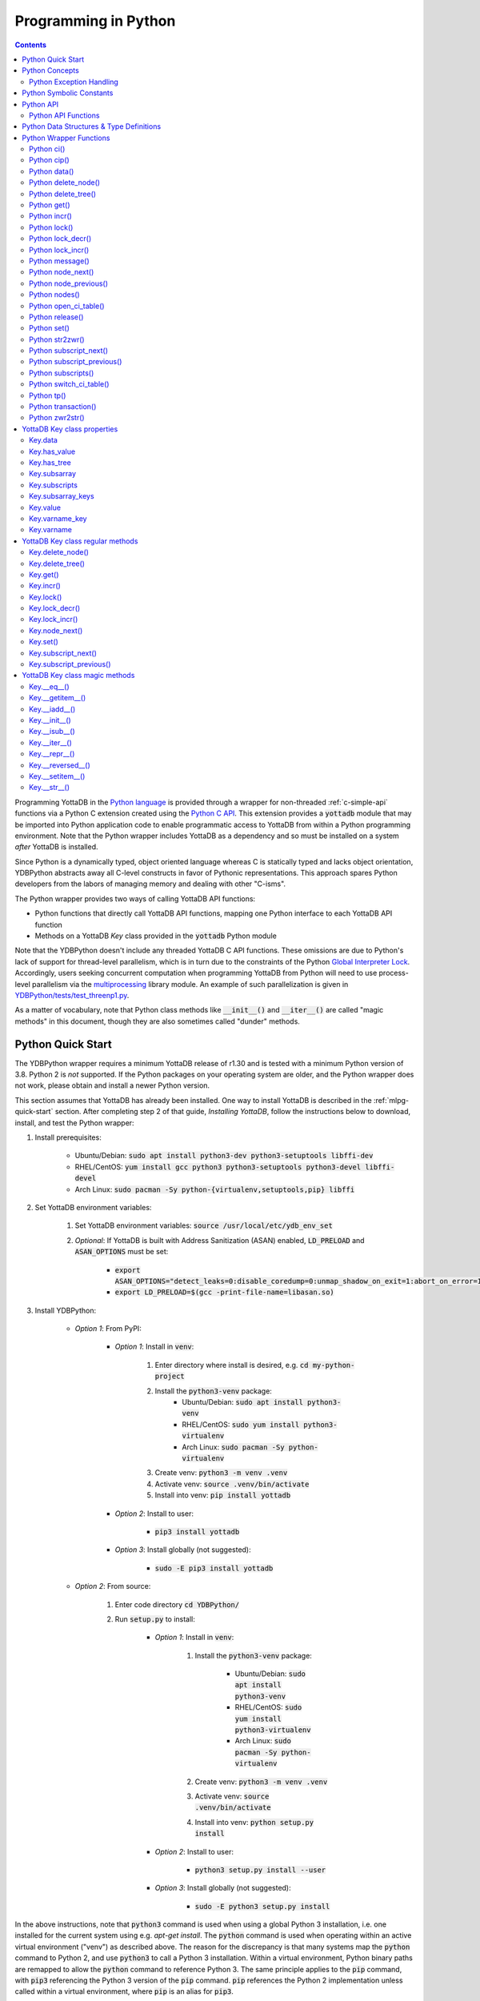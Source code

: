 .. ###############################################################
.. #                                                             #
.. # Copyright (c) 2019-2022 YottaDB LLC and/or its subsidiaries.#
.. # All rights reserved.                                        #
.. #                                                             #
.. #     This document contains the intellectual property        #
.. #     of its copyright holder(s), and is made available       #
.. #     under a license.  If you do not know the terms of       #
.. #     the license, please stop and do not read further.       #
.. #                                                             #
.. ###############################################################

================================
Programming in Python
================================

.. contents::
   :depth: 5

Programming YottaDB in the `Python language <https://www.python.org/>`_ is provided through a wrapper for non-threaded :ref:`c-simple-api` functions via a Python C extension created using the `Python C API <https://docs.python.org/3/c-api/index.html>`_. This extension provides a :code:`yottadb` module that may be imported into Python application code to enable programmatic access to YottaDB from within a Python programming environment. Note that the Python wrapper includes YottaDB as a dependency and so must be installed on a system *after* YottaDB is installed.

Since Python is a dynamically typed, object oriented language whereas C is statically typed and lacks object orientation, YDBPython abstracts away all C-level constructs in favor of Pythonic representations. This approach spares Python developers from the labors of managing memory and dealing with other "C-isms".

The Python wrapper provides two ways of calling YottaDB API functions:

* Python functions that directly call YottaDB API functions, mapping one Python interface to each YottaDB API function
* Methods on a YottaDB `Key` class provided in the :code:`yottadb` Python module

Note that the YDBPython doesn't include any threaded YottaDB C API functions. These omissions are due to Python's lack of support for thread-level parallelism, which is in turn due to the constraints of the Python `Global Interpreter Lock <https://wiki.python.org/moin/GlobalInterpreterLock>`_. Accordingly, users seeking concurrent computation when programming YottaDB from Python will need to use process-level parallelism via the `multiprocessing <https://docs.python.org/3/library/multiprocessing.html>`_ library module. An example of such parallelization is given in `YDBPython/tests/test_threenp1.py <https://gitlab.com/YottaDB/Lang/YDBPython/-/blob/master/tests/test_threenp1.py>`_.

As a matter of vocabulary, note that Python class methods like :code:`__init__()` and :code:`__iter__()` are called "magic methods" in this document, though they are also sometimes called "dunder" methods.

.. _python-quick-start:

------------------
Python Quick Start
------------------

The YDBPython wrapper requires a minimum YottaDB release of r1.30 and is tested with a minimum Python version of 3.8. Python 2 is *not* supported. If the Python packages on your operating system are older, and the Python wrapper does not work, please obtain and install a newer Python version.

This section assumes that YottaDB has already been installed. One way to install YottaDB is described in the :ref:`mlpg-quick-start` section. After completing step 2 of that guide, *Installing YottaDB*, follow the instructions below to download, install, and test the Python wrapper:

#. Install prerequisites:

    * Ubuntu/Debian: :code:`sudo apt install python3-dev python3-setuptools libffi-dev`
    * RHEL/CentOS: :code:`yum install gcc python3 python3-setuptools python3-devel libffi-devel`
    * Arch Linux: :code:`sudo pacman -Sy python-{virtualenv,setuptools,pip} libffi`

#. Set YottaDB environment variables:

    #. Set YottaDB environment variables: :code:`source /usr/local/etc/ydb_env_set`
    #. *Optional*: If YottaDB is built with Address Sanitization (ASAN) enabled, :code:`LD_PRELOAD` and :code:`ASAN_OPTIONS` must be set:

        * :code:`export ASAN_OPTIONS="detect_leaks=0:disable_coredump=0:unmap_shadow_on_exit=1:abort_on_error=1"`
        * :code:`export LD_PRELOAD=$(gcc -print-file-name=libasan.so)`

#. Install YDBPython:

    * *Option 1*: From PyPI:

        * *Option 1*: Install in :code:`venv`:

            #. Enter directory where install is desired, e.g. :code:`cd my-python-project`
            #. Install the :code:`python3-venv` package:
                * Ubuntu/Debian: :code:`sudo apt install python3-venv`
                * RHEL/CentOS: :code:`sudo yum install python3-virtualenv`
                * Arch Linux: :code:`sudo pacman -Sy python-virtualenv`
            #. Create venv: :code:`python3 -m venv .venv`
            #. Activate venv: :code:`source .venv/bin/activate`
            #. Install into venv: :code:`pip install yottadb`

        * *Option 2*: Install to user:

            * :code:`pip3 install yottadb`

        * *Option 3*: Install globally (not suggested):

            * :code:`sudo -E pip3 install yottadb`

    * *Option 2*: From source:

        #. Enter code directory :code:`cd YDBPython/`
        #. Run :code:`setup.py` to install:

            * *Option 1*: Install in :code:`venv`:

                #. Install the :code:`python3-venv` package:

                    * Ubuntu/Debian: :code:`sudo apt install python3-venv`
                    * RHEL/CentOS: :code:`sudo yum install python3-virtualenv`
                    * Arch Linux: :code:`sudo pacman -Sy python-virtualenv`

                #. Create venv: :code:`python3 -m venv .venv`
                #. Activate venv: :code:`source .venv/bin/activate`
                #. Install into venv: :code:`python setup.py install`

            * *Option 2*: Install to user:

                * :code:`python3 setup.py install --user`

            * *Option 3*: Install globally (not suggested):

                * :code:`sudo -E python3 setup.py install`

In the above instructions, note that :code:`python3` command is used when using a global Python 3 installation, i.e. one installed for the current system using e.g. `apt-get install`. The :code:`python` command is used when operating within an active virtual environment ("venv") as described above. The reason for the discrepancy is that many systems map the :code:`python` command to Python 2, and use :code:`python3` to call a Python 3 installation. Within a virtual environment, Python binary paths are remapped to allow the :code:`python` command to reference Python 3. The same principle applies to the :code:`pip` command, with :code:`pip3` referencing the Python 3 version of the :code:`pip` command. :code:`pip` references the Python 2 implementation unless called within a virtual environment, where :code:`pip` is an alias for :code:`pip3`.

When building the Python wrapper from source, you may validate that it was built and installed correctly by running its test suite:

#. Enter the directory containing the Python wrapper code repository, e.g. :code:`cd YDBPython/`
#. Install :code:`pytest`, :code:`pytest-order` and :code:`psutil`:

    #. If :code:`pip` for python3 is not installed do so:

        * Ubuntu/Debian: :code:`sudo apt install python3-pip`
        * RHEL/CentOS: :code:`sudo yum install python3-pip`
        * Arch Linux: :code:`sudo pacman -Sy python-pip`

    #. Use :code:`pip` to install :code:`pytest`, :code:`pytest-order` and :code:`psutil`:

        * *Option 1*: Install into :code:`venv`:

            #. Activate :code:`venv` if it is not already: :code:`source .venv/bin/activate`
            #. Install: :code:`pip install pytest pytest-order psutil`

        * *Option 2*: Install for user: :code:`pip3 install --user pytest pytest-order psutil`
        * *Option 3*: Install globally (not suggested): :code:`sudo pip3 install pytest pytest-order psutil`

#. Run the tests:

    * *Option 1*: in :code:`venv`: :code:`python -m pytest`
    * *Option 2*: with user installation: :code:`python3 -m pytest`
    * *Option 3*: with global installation (not suggested): :code:`python3 -m pytest`
    * Note that the :code:`test_wordfreq.py` program randomly uses local or global variables (see :ref:`lcl-gbl-var`).

#. *Optional*: Cleanup between tests:

    * When making changes to code between test runs, some cleanup may be needed to prevent new changes being ignored due to Python caching. To clean up these files: `for artifact in $(cat .gitignore); do rm -rf $artifact; done`. Note that this will delete all files listed in `.gitignore`, including core files. If these or any other such files need to be retained, move or rename them before running the aforementioned command.

There are a number of test programs in the :code:`YDBPython/tests` directory that you can look at for examples of how to use the Python wrapper.

To write your own programs using the YDBPython wrapper, simply import the :code:`yottadb` module into your Python program with :code:`import yottadb` after installing it via one of the methods specified above.

If you would like to import the :code:`yottadb` module in a location outside of the YDBPython repository, you may do the following:

#. Import :code:`yottadb` from an arbitrary directory:

        * *Approach 1*: using a local YDBPython repository, e.g. as built above:

            * *Option 1*: using venv: :code:`pip install --editable /path/to/YDBPython/directory`
            * *Option 2 or Option 3*: using user or global installation: :code:`pip3 install --editable /path/to/YDBPython/directory`

        * *Approach 2*: using the PyPi package:

            * *Option 1*: using venv: :code:`pip install yottadb`
            * *Option 2 or Option 3*: using user or global installation: :code:`pip3 install yottadb`

Note that if using a virtual environment ("venv"), you will need to activate it with :code:`source .venv/bin/activate` before using YDBPython in each new terminal session, and not only at installation time.

---------------
Python Concepts
---------------

As the YottaDB wrapper is distributed as a Python package, function calls to YottaDB are prefixed in Python code with :code:`yottadb.` (e.g., application code to call the :code:`get()` function would be written :code:`yottadb.get(...)`). Alternatively, users may instantiate a :code:`Key` object and use the methods on that object to call YottaDB API functions, e.g.:

.. code-block:: python

    key = yottadb.Key("^myglobal")["sub1"]["sub2"]
    key.get()

+++++++++++++++++++++++++
Python Exception Handling
+++++++++++++++++++++++++

The YottaDB C API has a comprehensive set of error return codes. Each error is comprised of a unique number and a mnemonic. Thus, for example, to return an error that a buffer allocated for a return value is not large enough, YottaDB uses the "INVSTRLEN" error code, which has the numeric value :code:`yottadb.YDB_ERR_INVSTRLEN`. YottaDB attempts to maintain stability of the numeric values and mnemonics from release to release, to ensure applications remain compatible when the underlying YottaDB releases are upgraded.

In contrast, Python applications typically use exceptions to handle errors, rather than numeric codes as C does. To reconcile these two different error handling mechanisms, YDBPython uses a hybrid approach by implementing, with a few exceptions (no pun intended), a generic :code:`yottadb.YDBError` exception class with a :code:`YDBError.code()` method for accessing the error code of the underlying error indicated by YottaDB. Each :code:`yottadb.YDBError` exception raised will include an error message describing the failure. The :code:`YDBError.code()` method is provided as a convenience in cases where a human-readable error message is insufficient and code needs to differentiate handling for different error scenarios.

Below are examples illustrating how to handle exceptions both with and without using the :code:`YDBError.code()` method:

.. code-block:: python

    try:
        yottadb.get(varname="^myglobal", subsarray=("sub1", "sub2"))
    except YDBError:
        print("Generic case: handle any error issued by YottaDB")

    try:
        yottadb.node_next(varname="^myglobal", subsarray=("sub1", "sub2"))
    except YDBNodeEnd:
        print("Specific case: handle YDB_ERR_NODEEND differently")

There are, however, a few special exceptions in YDBPython that are used to signal events that are not necessarily errors, but may need special handling. These are distinguished by unique exception classes apart from :code:`yottadb.YDBError`:

*  :code:`yottadb.YDBTimeoutError`: Raised when a YDBPython function that includes a timeout limit has taken longer than the specified limit to complete execution, e.g. `Python lock()`_.
*  :code:`yottadb.YDBTPRollback`: See `Python tp()`_ for more information.
*  :code:`yottadb.YDBTPRestart`: See `Python tp()`_ for more information.

For example:

.. code-block:: python

    try:
        yottadb.tp(callback, args=(arg1,arg2,))
    except yottadb.YDBTPRestart:
        return

The Python wrapper will also raise exceptions whenever it encounters its own errors, which may occur independently of any interactions with YottaDB itself, for example when incorrect Python types are passed as arguments to wrapper code. In such cases, YDBPython will raise either a :code:`YDBPythonError` with a message describing the error, or else it will raise a built-in Python exception, e.g. :code:`ValueError`. Python built-in exceptions are used whenever possible, with :code:`YDBPythonError` being raised in a handful of unique scenarios not covered by built-in exceptions.

Note that though all YottaDB error codes are implemented as Python exceptions, not all of these exceptions are expected at the Python level since many YottaDB error codes represent C-level issues that Python users are not in a position to address. For instance, the aforementioned "INVSTRLEN" error pertains to a C buffer allocation size error and so is not meaningful to a user of the Python wrapper.

Given the nature of exception handling, there is no "success" exception when a YDBPython wrapper function succeeds. At the C level, the :code:`YDB_OK` code is returned. At the Python level, on the other hand, a successful call simply returns a value, if any, and omits to raise an exception. Accordingly, if an exception is raised, the call was not successful.

-------------------------
Python Symbolic Constants
-------------------------

`YottaDB symbolic constants <https://docs.yottadb.com/MultiLangProgGuide/cprogram.html#symbolic-constants>`_ are available in the YDBPython module, for example, :code:`yottadb.YDB_ERR_INVSTRLEN`.

-------------
Python API
-------------

YottaDB global and local variable nodes may be represented in multiple ways within the YDBPython wrapper. First, YottaDB nodes may be represented as two-element native Python tuples with the variable name as the first element of the tuple and a tuple containing a set of subscripts as the second element. For example, :code:`("mylocal", ("sub1", "sub2"))` represents the YottaDB local variable node :code:`mylocal("sub1","sub2")`. Similarly, YottaDB nodes may be represented by tuples, e.g.: :code:`("^test3", ("sub1", "sub2"))`. Unsubscripted local or global variable nodes may be represented by simply omitting the subscripts from the tuple or function call, for example: :code:`("mylocal",)` or :code:`yottadb.get("mylocal")`.

The Python wrapper also provides a :code:`Key` class for interacting with YottaDB nodes in an object-oriented fashion. Each :code:`Key` represents a combination of a global or local variable name and zero or more subscripts. Operations on this node may be performed by instantiating a :code:`Key` object representing that node's variable name and subscript combination and calling the method corresponding to the desired YottaDB API function on that object. For example:

.. code-block:: python

    key = yottadb.Key("^myglobal")["sub1"]["sub2"]
    key.set("myvalue")
    key.get()  # Returns b"myvalue"

Note that :code:`yottadb.get()` and some other functions return Python :code:`bytes` objects instead of :code:`str` objects. This is because YottaDB stores arbitrary binary data, which is not guaranteed to be UTF-8 encoded, as Python :code:`str` objects are by default. Accordingly, returning `bytes` objects allows users to retrieve arbitrary binary data from YottaDB without getting a :code:`UnicodeEncodeError` for binary data that is not UTF-8 formatted. When *accepting* data (or subscripts, etc.), on the other hand, YDBPython accepts both :code:`str` and :code:`bytes` objects.

New :code:`Key` objects may be created from existing :code:`Key` objects by specifying additional subscripts in brackets, e.g.:

.. code-block:: python

    key1 = yottadb.Key("mylocal")  # key1 represents YottaDB node: `mylocal`
    key2 = key1["sub1"]["sub2"]  # key2 represents YottaDB node: `mylocal("sub1","sub2")`

Intrinsic special variables may be accessed in the same way as global or local variables, with the provision that no subscripts are specified within the node tuple, as such variables are not actual YottaDB nodes. For example:

.. code-block:: python

    print(yottadb.get(("$ZYRELEASE",)))  # Print the current YottaDB release information

The length of strings (values and subscripts) in YottaDB is variable, as is the number of subscripts a local or global variable can have. However, in the case of the Python wrapper, such considerations are handled within the wrapper itself such that users need not concern themselves with memory allocation or management. Rather, users may simply pass valid Python objects to the wrapper (i.e. :code:`str`, :code:`bytes`, or, when setting values, :code:`int` objects), which will take care of any memory allocation and management as needed.

.. _python-api-funcs:

++++++++++++++++++++
Python API Functions
++++++++++++++++++++

* `Python ci()`_
* `Python cip()`_
* `Python data()`_
* `Python delete_node()`_
* `Python delete_tree()`_
* `Python get()`_
* `Python incr()`_
* `Python lock()`_
* `Python lock_decr()`_
* `Python lock_incr()`_
* `Python message()`_
* `Python node_next()`_
* `Python node_previous()`_
* `Python nodes()`_
* `Python open_ci_table()`_
* `Python release()`_
* `Python set()`_
* `Python str2zwr()`_
* `Python subscript_next()`_
* `Python subscript_previous()`_
* `Python subscripts()`_
* `Python switch_ci_table()`_
* `Python tp()`_
* `Python transaction()`_
* `Python zwr2str()`_

.. _python-api:

-----------------------------------------
Python Data Structures & Type Definitions
-----------------------------------------

As noted above, Python and C have significantly different approaches to data structures and memory management. Consequently, the YDBPython wrapper has no data structures that map directly to any C-level structure. Rather, the Python wrapper provides a combination of native Python tuples and :code:`Key` objects for interacting with the underlying YottaDB C API.

Thus only one custom type is provided by the :code:`yottadb` Python module:

- :code:`Key` an object class for representing a YottaDB local, global, or intrinsic special variable providing methods by which to access wrapper functions

All memory is managed internally and implicitly either by the YottaDB wrapper code (and YottaDB itself, for its own operations) or else by the Python runtime. Accordingly, users need not concern themselves with memory management or C-level data structures.

------------------------
Python Wrapper Functions
------------------------

+++++++++++++
Python ci()
+++++++++++++

.. code-block:: python

        def ci(routine: AnyStr, args: Tuple[Any] = (), has_retval: bool = False) -> Any

As a wrapper for the C function , the :code:`ci()` function is used to call M routines from Python, used when a single call to the function is anticipated. :code:`ci()` supports both read-only and read-write parameters.

If the specified routine has a return value, the caller of :code:`ci()` must specify this using the :code:`has_retval` parameter. This instructs the wrapper to internally allocate space for a return value and correctly construct the call to the underlying :code:`ydb_ci()` YottaDB Simple API call. When there is no return value, :code:`None` will be returned.

If a return value is specified but has not been configured in the `call-in descriptor file <https://gitlab.com/YottaDB/Lang/YDBPython/-/blob/master/tests/calltab.ci>`_ or vice-versa, a parameter mismatch situation is created. In the parameter mismatch case, the error returned will be arbitrary and so may be inconsistent across calls. Accordingly, it is recommended to always ensure that routine parameters and return types are correctly specified in the call-in descriptor file.

- :code:`args` refers to a list of 0 or more arguments passed to the called routine. Arguments must be passed as Python :code:`str`, :code:`bytes`, or :code:`int` objects. When calling routines that accept 0 arguments, the :code:`args` field can simply be omitted or an empty :code:`Tuple` passed (the default). Any output arguments will be returned as a Python :code:`bytes` object and can be subsequently cast to another Python type. The number of parameters possible is restricted to 34 (for 64-bit systems) or 33 (for 32-bit systems). If the maximum number of parameters is exceeded, a :code:`ValueError` will be raised.
- :code:`has_retval` is set to :code:`False` by default. Accordingly, if the given routine has a return value :code:`has_retval` will need to explicitly be set to :code:`True`.

For example, see the below setup for a sample :code:`HelloWorld2` routine.

First, the call-in descriptor entry included in a call-in table file, e.g. :code:`calltab.ci`:

.. code-block:: none

    HelloWorld2 : ydb_string_t * entry^helloworld2(I:ydb_string_t *, IO:ydb_string_t *, I:ydb_string_t *)

The contents of the M routine referenced by :code:`calltab.ci` above, i.e. :code:`helloworld2.m`:

.. code-block:: none

    ; Hello world routine driven from Python
    entry(p1,p2,p3)
        if ("1"'=p1)!("24"'=p2)!("3"'=p3) write "FAIL: parameters not as expected" quit "PARM-FAIL"
        set p2a=p2
        set p2="1"
        quit p3_p2a_p1

The Python call-in to the :code:`HelloWorld2` routine:

.. code-block:: python

    print("Python: Invoking HelloWorld2")
    try:
        print(yottadb.ci("HelloWorld2", ["1", "24", "3"], has_retval=True))
    except Exception as e:
        print(e)


The HelloWorld2 program in the example returns a string containing the three parameters, :code:`"1"`, :code:`"24"`, and :code:`"3"` concatenated together in reverse order: :code:`"3241"`. Note that :code:`has_retval` is set to :code:`True` to signal that a return value is expected.

Note that a call-in table is required when calling from Python into M. A call-in table can be specified at process startup with the environment variable :code:`ydb_ci` or using the functions :code:`yottadb.open_ci_table` and :code:`yottadb.switch_ci_table`, e.g:

.. code-block:: python

    cur_handle = yottadb.open_ci_table(cur_dir + "/tests/calltab.ci")
    yottadb.switch_ci_table(cur_handle)

If the underlying `ydb_ci() <../ProgrammersGuide/extrout.html#ydb-ci-t-intf>`_ call returns an error, the function raises an exception containing the error code and message.

+++++++++++++
Python cip()
+++++++++++++

.. code-block:: python

        def cip(routine: AnyStr, args: Tuple[Any] = (), has_retval: bool = False) -> Any

As a wrapper for the C function `ydb_cip() <../ProgrammersGuide/extrout.html#ydb-cip-t-intf>`_, the :code:`cip()` function is used to call M routines from Python, used when repeated calls to the function are anticipated. Performance is slightly improved using :code:`cip()` in such cases since this function saves a hash table lookup compared to :code:`ci()`. :code:`cip()` supports both read-only and read-write parameters.

If the specified routine has a return value, the caller of :code:`cip()` must specify this using the :code:`has_retval` parameter. This instructs the wrapper to internally allocate space for a return value and correctly construct the call to the underlying :code:`ydb_ci()` YottaDB Simple API call. When there is no return value, :code:`None` will be returned.

If a return value is specified but has not been configured in the `call-in descriptor file <https://gitlab.com/YottaDB/Lang/YDBPython/-/blob/master/tests/calltab.ci>`_ or vice-versa, a parameter mismatch situation is created.

- :code:`args` refers to a list of 0 or more arguments passed to the called routine. Arguments must be passed as Python :code:`str`, :code:`bytes`, or :code:`int` objects. When calling routines that accept 0 arguments, the :code:`args` field can simply be omitted or an empty :code:`Tuple` passed (the default). Any output arguments will be returned as a Python :code:`bytes` object and can be subsequently cast to another Python type. The number of parameters possible is restricted to 34 (for 64-bit systems) or 33 (for 32-bit systems). If the maximum number of parameters is exceeded, a :code:`ValueError` will be raised.
- :code:`has_retval` is set to :code:`False` by default. Accordingly, if the given routine has a return value :code:`has_retval` will need to explicitly be set to :code:`True`.

For example, see the below setup for a sample :code:`HelloWorld3` routine.

First, the call-in descriptor entry included in a call-in table file, e.g. :code:`calltab.ci`:

.. code-block:: none

    HelloWorld3 : ydb_string_t * entry^helloworld3(I:ydb_string_t *, IO:ydb_string_t *, I:ydb_string_t *)

The contents of the M routine referenced by :code:`calltab.ci` above, i.e. :code:`helloworld3.m`:

.. code-block:: none

    ; Hello world routine driven from Python
    entry(p1,p2,p3)
        if ("1"'=p1)!("17"'=p2)!("3"'=p3) write "FAIL: parameters not as expected" quit "PARM-FAIL"
        set p2a=p2
        set p2="1"
        quit p3_p2a_p1

The Python call-in to the :code:`HelloWorld3` routine:

.. code-block:: python

    print("Python: Invoking HelloWorld3")
    try:
        print(yottadb.cip("HelloWorld3", ["1", "17", "3"], has_retval=True))
    except Exception as e:
        print(e)


The HelloWorld3 program in the example returns a string containing the three parameters, :code:`"1"`, :code:`"17"`, and :code:`"3"` concatenated together in reverse order: :code:`"3171"`. Note that :code:`has_retval` is set to :code:`True` to signal that a return value is expected.

Note that a call-in table is required when calling from Python into M. Additionally, any M routines that the call-in uses must be in a path referenced by the :code:`ydb_routines` environment variable.

A call-in table can be specified at process startup with the environment variable :code:`ydb_ci` or using the functions :code:`yottadb.open_ci_table` and :code:`yottadb.switch_ci_table`, e.g:

.. code-block:: python

    cur_handle = yottadb.open_ci_table(os.getcwd() + "/tests/calltab.ci")
    yottadb.switch_ci_table(cur_handle)

If the underlying `ydb_cip() <../ProgrammersGuide/extrout.html#ydb-cip-t-intf>`_ call returns an error, the function raises an exception containing the error code and message.

+++++++++++++
Python data()
+++++++++++++

.. code-block:: python

    def data(varname: AnyStr, subsarray: Tuple[AnyStr] = ()) -> int

As a wrapper for the C function :ref:`ydb-data-s-st-fn`, :code:`data()` returns an integer value of 0, 1, 10, or 11 for the specified local or global variable node indicating what data may or may not be stored on or under that node. The meaning of these values is as follows:

+ 0: There is neither a value nor a subtree, i.e., the node is undefined
+ 1: There is a value, but no subtree
+ 10: There is no value, but there is a subtree.
+ 11: There are both a value and a subtree.

- If :code:`subsarray` is omitted, an empty :code:`Tuple` is passed by default, signifying that the variable name node should be referenced without any subscripts.
- If the underlying :ref:`ydb-data-s-st-fn` call returns an error, the function raises an exception containing the error code and message.

.. code-block:: python

    yottadb.set("mylocal", ("sub1", "sub2"), "test")
    print(yottadb.data("mylocal", ("sub1", "sub2"))) # Prints 1
    print(yottadb.data("mylocal", ("sub1",))) # Prints 10
    print(yottadb.data("mylocal", ("sub1", "sub2", "sub3"))) # Prints 0

    yottadb.set("mylocal", ("sub1", "sub2", "sub3"), "test2")
    print(yottadb.data("mylocal", ("sub1", "sub2", "sub3"))) # Prints 1
    print(yottadb.data("mylocal", ("sub1", "sub2"))) # Prints 11

++++++++++++++++++++
Python delete_node()
++++++++++++++++++++

.. code-block:: python

    def delete_node(varname: AnyStr, subsarray: Tuple[AnyStr] = ()) -> None

As a wrapper for the C function :ref:`ydb-delete-s-st-fn`, :code:`delete_node()` deletes the value stored at the given local or global variable node, if any, but leaves any subtree intact.

- If :code:`subsarray` is omitted, an empty :code:`Tuple` is passed by default, signifying that the variable name node should be referenced without any subscripts.
- If the underlying :ref:`ydb-delete-s-st-fn` call returns an error, the function raises an exception containing the error code and message.

.. code-block:: python

    yottadb.set("mylocal", ("sub1",), "test1")
    yottadb.set("mylocal", ("sub1", "sub2"), "test2")
    print(yottadb.get("mylocal", ("sub1",))  # Prints b'test1'
    print(yottadb.get("mylocal", ("sub1", "sub2"))  # Prints b'test2'
    yottadb.delete_node("mylocal", ("sub1",))
    print(yottadb.get("mylocal", ("sub1",))  # Prints None
    print(yottadb.get("mylocal", ("sub1", "sub2"))  # Prints b'test2'

++++++++++++++++++++
Python delete_tree()
++++++++++++++++++++

.. code-block:: python

    def delete_tree(varname: AnyStr, subsarray: Tuple[AnyStr] = ()) -> None

As a wrapper for the C function :ref:`ydb-delete-s-st-fn`, :code:`delete_tree()` deletes both the value and subtree, if any, of the given local or global variable node.

- If :code:`subsarray` is omitted, an empty :code:`Tuple` is passed by default, signifying that the variable name node should be referenced without any subscripts.
- If the underlying :ref:`ydb-delete-s-st-fn` call returns an error, the function raises an exception containing the error code and message.

.. code-block:: python

    print(yottadb.data("mylocal", ("sub1", "sub2"))) # Prints 0
    yottadb.set("mylocal", ("sub1", "sub2"), "test")
    print(yottadb.data("mylocal", ("sub1", "sub2"))) # Prints 1
    print(yottadb.data("mylocal", ("sub1",))) # Prints 10
    yottadb.delete_tree("mylocal", ("sub1",))
    print(yottadb.data("mylocal", ("sub1", "sub2"))) # Prints 0
    print(yottadb.data("mylocal", ("sub1",))) # Prints 0

++++++++++++
Python get()
++++++++++++

.. code-block:: python

    def get(varname: AnyStr, subsarray: Tuple[AnyStr] = ()) -> Optional[bytes]

As a wrapper for the C function :ref:`ydb-get-s-st-fn`, :code:`get()` returns the value at the referenced global or local variable node, or intrinsic special variable.

- If :code:`subsarray` is omitted, an empty :code:`Tuple` is passed by default, signifying that the variable name node should be referenced without any subscripts.
- If the underlying :ref:`ydb-get-s-st-fn` call returns an error of GVUNDEF or LVUNDEF, the function returns a value of :code:`None` and does not raise an exception.
- If the underlying :ref:`ydb-get-s-st-fn` call returns an error other than GVUNDEF or LVUNDEF, the function raises an exception containing the error code and message.
- Otherwise, it returns the value at the node.

.. code-block:: python

    print(yottadb.get("mylocal", ("sub1", "sub2"))  # Prints None
    yottadb.set("mylocal", ("sub1", "sub2"), "test")
    print(yottadb.get("mylocal", ("sub1", "sub2"))  # Prints b'test'

+++++++++++++
Python incr()
+++++++++++++

.. code-block:: python

    def incr(varname: AnyStr, subsarray: Tuple[AnyStr] = (), increment: Union[int, float, str, bytes] = "1") -> bytes

As a wrapper for the C function :ref:`ydb-incr-s-st-fn`, :code:`incr()` atomically increments the referenced global or local variable node by the value of :code:`increment`, with the result stored in the node and returned by the function. The value of the unit of incrementation may be passed as either a Python :code:`str` or :code:`int` object.

- If :code:`subsarray` is omitted, an empty :code:`Tuple` is passed by default, signifying that the variable name node should be referenced without any subscripts.
- If a value for the :code:`increment` parameter is omitted, the default increment is 1.
- If the underlying :ref:`ydb-incr-s-st-fn` call returns an error, the function raises an exception containing the error code and message.

.. code-block:: python

    print(yottadb.get("mylocal", ("sub1", "sub2"))) # Prints None
    print(yottadb.incr("mylocal", ("sub1", "sub2"))) # Prints b'1'
    print(yottadb.incr("mylocal", ("sub1", "sub2"))) # Prints b'2'

+++++++++++++
Python lock()
+++++++++++++

.. code-block:: python

    def lock(keys: Tuple[Tuple[Union[tuple, Optional["Key"]]]] = (), timeout_nsec: int = 0) -> None

As a wrapper for the C function :ref:`ydb-lock-s-st-fn`, :code:`lock()` releases all lock resources currently held and then attempts to acquire the named lock resources referenced. If no lock resources are specified, it simply releases all lock resources currently held and returns.

Lock resources are specified by passing YottaDB keys as a tuple or list of Python :code:`tuple` or :code:`yottadb.Key` objects. Each tuple representing a key must be of the form :code:`(variable_name, (subscript1, subscript2, ...))`, i.e. consist of two elements, a string representing a variable name and a tuple containing a series of strings representing subscripts, if any.

If lock resources are specified, upon return, the process will have acquired all of the named lock resources or none of the named lock resources.

- If :code:`timeout_nsec` exceeds :code:`yottadb.YDB_MAX_TIME_NSEC`, a :code:`yottadb.YDBError` exception will be raised where :code:`yottadb.YDB_ERR_TIME2LONG == YDBError.code()`
- If the lock resource names exceeds the maximum number supported (currently 11), the function raises a :code:`ValueError` exception.
- If :code:`keys` is not a Tuple of tuples representing variable name and subscript pairs, or a series of :code:`yottadb.Key` objects, then the function raises a :code:`TypeError` exception.
- If it is able to acquire the lock resource within :code:`timeout_nsec` nanoseconds, it returns holding the lock, otherwise it raises a :code:`YDBTimeoutError` exception. If :code:`timeout_nsec` is zero, the function makes exactly one attempt to acquire the lock, which is the default behavior if a value for :code:`timeout_nsec` is omitted.
- If the underlying :ref:`ydb-lock-s-st-fn` call returns any other error, the function raises an exception containing the error code and message.

The following example provides a demonstration of basic locking operations. The example locks several keys, then attempts to increment the lock on each key by calling a separately defined :code:`lock_value()` helper function as a separate Python process. Due to the initial locking of each key, each of these :code:`lock_value()` fails with an exit code of 1. Next, all locks are released and a number of new :code:`lock_value()` processes are spawned that again attempt to increment a lock on each key. Since all locks were previously released, these new attempts succeed with each process exiting with a 0 exit code.

.. code-block:: python

    import multiprocessing
    import datetime

    # Lock a value in the database
    def lock_value(key: Union[yottadb.Key, tuple], interval: int = 2, timeout: int = 1):
        # Extract key information from key object to compose lock_incr()/lock_decr() calls
        if isinstance(key, yottadb.Key):
            varname = key.varname
            subsarray = key.subsarray
        else:
            varname = key[0]
            subsarray = key[1]
        if len(subsarray) == 0:
            subsarray = None

        # Attempt to increment lock on key
        has_lock = False
        try:
            yottadb.lock_incr(varname, subsarray, timeout_nsec=(timeout * 1_000_000_000))
            print("Lock Success")
            has_lock = True
        except yottadb.YDBTimeoutError:
            print("Lock Failed")
            sys.exit(1)
        except Exception as e:
            print(f"Lock Error: {repr(e)}")
            sys.exit(2)

        # Attempt to decrement lock on key, after a brief pause to ensure increment has taken effect
        if has_lock:
            time.sleep(interval)
            yottadb.lock_decr(varname, subsarray)
            if timeout != 0 or interval != 0:
                print("Lock Released")

        sys.exit(0)


    t1 = yottadb.Key("^test1")
    t2 = yottadb.Key("^test2")["sub1"]
    t3 = yottadb.Key("^test3")["sub1"]["sub2"]
    keys_to_lock = (t1, t2, t3)
    # Attempt to get locks for keys t1,t2 and t3
    yottadb.lock(keys=keys_to_lock, timeout_nsec=0)
    # Attempt to increment/decrement locks
    processes = []
    for key in keys_to_lock:
        process = multiprocessing.Process(target=lock_value, args=(key,))
        process.start()
        processes.append(process)
    for process in processes:
        process.join()
        print(process.exitcode)  # Prints 1
    # Release all locks
    yottadb.lock()
    # Attempt to increment/decrement locks
    processes = []
    for key in keys_to_lock:
        process = multiprocessing.Process(target=lock_value, args=(key,))
        process.start()
        processes.append(process)
    for process in processes:
        process.join()
        print(process.exitcode)  # Prints 0

++++++++++++++++++
Python lock_decr()
++++++++++++++++++

.. code-block:: python

    def lock_decr(varname: AnyStr, subsarray: Tuple[AnyStr] = ()) -> None

As a wrapper for the C function :ref:`ydb-lock-decr-s-st-fn`, :code:`lock_decr()` decrements the count of the lock name referenced, releasing it if the count goes to zero or ignoring the invocation if the process does not hold the lock.

- If :code:`subsarray` is omitted, an empty :code:`Tuple` is passed by default, signifying that the variable name node should be referenced without any subscripts.
- If the underlying :ref:`ydb-lock-decr-s-st-fn` call returns an error, the function raises an exception containing the error code and message.

.. code-block:: python

    t1 = datetime.datetime.now()
    yottadb.lock_incr("test2", ("sub1",))  # Increment lock on a local variable node, locking it
    t2 = datetime.datetime.now()
    time_elapse = t2.timestamp() - t1.timestamp()
    print(time_elapse)  # Prints time elapsed, should be < 0.01
    yottadb.lock_decr("test2", ("sub1",))  # Decrement lock on a local variable node, releasing it

++++++++++++++++++
Python lock_incr()
++++++++++++++++++

.. code-block:: python

    def lock_incr(varname: AnyStr, subsarray: Tuple[AnyStr] = (), timeout_nsec: int = 0) -> None

As a wrapper for the C function :ref:`ydb-lock-incr-s-st-fn`, :code:`lock_incr()` attempts to acquire the referenced lock resource name without releasing any locks the process already holds.

- If :code:`subsarray` is omitted, an empty :code:`Tuple` is passed by default, signifying that the variable name node should be referenced without any subscripts.
- If the process already holds the named lock resource, the function increments its count and returns.
- If :code:`timeout_nsec` exceeds :code:`yottadb.YDB_MAX_TIME_NSEC`, a :code:`yottadb.YDBError` exception will be raised where :code:`yottadb.YDB_ERR_TIME2LONG == YDBError.code()`
- If it is able to acquire the lock resource within :code:`timeout_nsec` nanoseconds, it returns holding the lock, otherwise it raises a :code:`YDBTimeoutError` exception. If :code:`timeout_nsec` is zero, the function makes exactly one attempt to acquire the lock, which is the default behavior if :code:`timeout_nsec` is omitted.
- If the underlying :ref:`ydb-lock-incr-s-st-fn` call returns any other error, the function raises an exception containing the error code and message.

.. code-block:: python

    t1 = datetime.datetime.now()
    yottadb.lock_incr("test2", ("sub1",))  # Increment lock on a local variable node, locking it
    t2 = datetime.datetime.now()
    time_elapse = t2.timestamp() - t1.timestamp()
    print(time_elapse)  # Prints time elapsed, should be < 0.01
    yottadb.lock_decr("test2", ("sub1",))  # Decrement lock on a local variable node, releasing it

++++++++++++++++
Python message()
++++++++++++++++

.. code-block:: python

    def message(errnum: int) -> str

As a wrapper for the C function :ref:`ydb-message-messaget-fn`, :code:`message()` returns the text template for the error number specified by :code:`errnum`. A negative error number is treated the same as its corresponding positive error number, such that  :code:`yottadb.message(x)` and :code:`yottadb.message(-x)` produce the same output.

- If :code:`errnum` does not correspond to an error that YottaDB recognizes, a :code:`yottadb.YDBError` exception will be raised where :code:`yottadb.YDB_ERR_UNKNOWNSYSERR == YDBError.code()`
- Otherwise, it returns the error message text template for the error number specified by :code:`errnum`.

.. code-block:: python

    print(yottadb.message(-150375522))  # Prints '%YDB-E-INVSTRLEN, Invalid string length !UL: max !UL'

++++++++++++++++++
Python node_next()
++++++++++++++++++

.. code-block:: python

    def node_next(varname: AnyStr, subsarray: Tuple[AnyStr] = ()) -> Tuple[bytes, ...]

As a wrapper for the C function :ref:`ydb-node-next-s-st-fn`, :code:`node_next()` facilitates traversal of a local or global variable tree.

- If :code:`subsarray` is omitted, an empty :code:`Tuple` is passed by default, signifying that the variable name node should be referenced without any subscripts.
- If there is a next node, it returns the subscripts of that next node as a tuple of Python :code:`bytes` objects.
- If there is no node following the specified node, a :code:`yottadb.YDBNodeEnd` exception will be raised.
- If the underlying :ref:`ydb-node-next-s-st-fn` call returns any other error, the function raises an exception containing the error code and message.

.. code-block:: python

    # Initialize a test node and maintain full subscript list for later validation
    subs = []
    for i in range(1, 6):
        all_subs.append((b"sub" + bytes(str(i), encoding="utf-8")))
        yottadb.set("mylocal", subs, ("val" + str(i)))
    # Begin iteration over subscripts of node
    node_subs = ()
    while True:
        try:
            node_subs = yottadb.node_next("mylocal", node_subs)
            print(node_subs)  # Prints (b'sub1',), (b'sub1', b'sub2'), etc. successively
        except yottadb.YDBNodeEnd:
            break

++++++++++++++++++++++
Python node_previous()
++++++++++++++++++++++

.. code-block:: python

    def node_previous(varname: AnyStr, subsarray: Tuple[AnyStr] = ()) -> Tuple[bytes, ...]

As a wrapper for the C function :ref:`ydb-node-previous-s-st-fn`, :code:`node_previous()` facilitates reverse traversal of a local or global variable tree.

- If :code:`subsarray` is omitted, an empty :code:`Tuple` is passed by default, signifying that the variable name node should be referenced without any subscripts.
- If there is a previous node, it returns the subscripts of that previous node as a tuple of Python :code:`bytes` objects, or an empty tuple if that previous node is the root.
- If there is no node preceding the specified node, a :code:`yottadb.YDBNodeEnd` exception will be raised.
- If the underlying :ref:`ydb-node-previous-s-st-fn` call returns any other error, the function raises an exception containing the error code and message.

.. code-block:: python

    # Initialize test node and maintain full subscript list for later validation
    subs = []
    for i in range(1, 6):
        all_subs.append((b"sub" + bytes(str(i), encoding="utf-8")))
        yottadb.set("mylocal", subs, ("val" + str(i)))
    # Begin iteration over subscripts of node
    node_subs = yottadb.node_previous("mylocal", subs)
    print(node_subs)  # Prints (b'sub1', b'sub2', b'sub3', b'sub4')
    while True:
        try:
            node_subs = yottadb.node_previous("mylocal", node_subs)
            print(node_subs)  # Prints (b'sub1', b'sub2', b'sub3'), (b'sub1', b'sub2'), and (b'sub1',), successively
        except yottadb.YDBNodeEnd as e:
            break

++++++++++++++
Python nodes()
++++++++++++++

.. code-block:: python

    def nodes(varname: bytes, subsarray: Tuple[bytes] = ()) -> NodesIter:

The :code:`nodes()` function provides a convenient, Pythonic interface for iteratively performing traversals starting from the given YottaDB local or global variable node, as specified by the :code:`varname` and :code:`subscripts` arguments.

Specifically, :code:`nodes()` returns a Python :code:`NodesIter` iterator object that yields a :code:`List` of subscripts representing the next node in the tree on each iteration, in accordance with the behavior for `Python node_next()`_.

Similarly, the :code:`reversed` version of the returned :code:`NodesIter` iterator will yield a :code:`List` of subscripts representing the previous node in the tree on each iteration, in accordance with the behavior for `Python node_previous()`_.

- If :code:`subsarray` is omitted, an empty :code:`Tuple` is passed by default, signifying that the variable name node should be referenced without any subscripts.
- If there is a next node for a given iteration, the :code:`NodesIter` iterator will return the subscripts of that next node as a tuple of Python :code:`bytes` objects.
- If this iterator is passed to the :code:`next()` built-in function and there is no subscript following the subscript previously returned, a :code:`StopIteration` exception will be raised.
- If the underlying `Python node_next()`_ or `Python node_previous()`_ call returns any other error, the :code:`NodesIter` iterator will raise an exception containing the error code and message.

.. code-block:: python

    # Create list of subscript arrays representing some database nodes
    nodes = [
        (b"sub1",),
        (b"sub1", b"subsub1"),
        (b"sub1", b"subsub2"),
        (b"sub1", b"subsub3"),
        (b"sub2",),
        (b"sub2", b"subsub1"),
        (b"sub2", b"subsub2"),
        (b"sub2", b"subsub3"),
        (b"sub3",),
        (b"sub3", b"subsub1"),
        (b"sub3", b"subsub2"),
        (b"sub3", b"subsub3"),
    ]

    # Set various nodes in the database
    for node in nodes:
        yottadb.set("^myglobal", node, str(nodes.index(node)))

    # Iterate over all nodes under a global variable
    for node in yottadb.nodes("^myglobal"):
        # Prints: b'0', b'1', b'2', b'3', b'4', b'5', b'6', b'7', b'8', b'9', b'10', b'11'
        print(yottadb.get("^myglobal", node))

    # Iterate over some nodes under a global variable, beginning at a
    # subscript in the middle of the tree.
    for node in yottadb.nodes("^myglobal", ("sub2",)):
        # b'5', b'6', b'7', b'8', b'9', b'10', b'11'
        print(yottadb.get("^myglobal", node))

    # Iterate over all nodes under a global variable, in reverse order
    for node in reversed(yottadb.nodes("^myglobal")):
        # b'11', b'10', b'9', b'8', b'7', b'6', b'5', b'4', b'3', b'2', b'1', b'0'
        print(yottadb.get("^myglobal", node))

    # Iterate over some nodes under a global variable in reverse order,
    # beginning at a subscript in the middle of the tree.
    for node in reversed(yottadb.nodes("^myglobal", ("sub2",))):
        # b'7', b'6', b'5', b'4', b'3', b'2', b'1', b'0'
        print(yottadb.get("^myglobal", node))

++++++++++++++++++++++
Python open_ci_table()
++++++++++++++++++++++

.. code-block:: python

    def open_ci_table(filename: AnyStr) -> int

As a wrapper for the C function `ydb_ci_tab_open() <https://docs.yottadb.com/MultiLangProgGuide/cprogram.html#ydb-ci-tab-open-ydb-ci-tab-open-t>`_, the :code:`open_ci_table()` function can be used to open an initial call-in table if the environment variable :code:`ydb_ci` does not specify an `M code call-in table <../ProgrammersGuide/extrout.html#calls-ext-rt-call-ins>`_ at process startup. :code:`filename` is the filename of a call-in table, and the function opens the file and initializes an internal structure representing the call-in table and returns an integer representing a handle for later reference to this call-in table.

After a successful call to :code:`open_ci_table()`, YottaDB processes may then use the `zroutines intrinsic special variable <../ProgrammersGuide/isv.html#zroutines-isv>`_ to locate M routines to execute. :code:`$zroutines` is initialized at process startup from the :code:`ydb_routines` environment variable.

If the underlying `ydb_ci_tab_open() <https://docs.yottadb.com/MultiLangProgGuide/cprogram.html#ydb-ci-tab-open-ydb-ci-tab-open-t>`_ call returns an error, the function raises an exception containing the error code and message.

For an example of how to use :code:`open_ci_table`, see the entry for `Python ci()`_ or `Python cip()`_.

++++++++++++++++
Python release()
++++++++++++++++

.. code-block:: python

    def release() -> str

Returns a string consisting of six space separated pieces to provide version information for the Python wrapper and underlying YottaDB release:

- The first piece is always “pywr” to identify the Python wrapper.
- The Python wrapper release number, which starts with “v” and is followed by three numbers separated by a period (“.”), e.g., “v0.90.0” mimicking `Semantic Versioning <https://semver.org/>`_. The first is a major release number, the second is a minor release number under the major release and the third is a patch level. Even minor and patch release numbers indicate formally released software. Odd minor release numbers indicate software builds from “in flight” code under development, between releases. Note that although they follow the same format, Python wrapper release numbers are different from the release numbers of the underlying YottaDB release as reported by :ref:`zyrelease-isv`.
- The third through sixth pieces are :ref:`zyrelease-isv` from the underlying YottaDB release.

.. code-block:: python

    print(yottadb.release())  # Prints e.g. 'pywr v0.10.0 YottaDB r1.32 Linux x86_64'

++++++++++++
Python set()
++++++++++++

.. code-block:: python

    def set(varname: AnyStr, subsarray: Tuple[AnyStr] = (), value: AnyStr = "") -> None

As a wrapper for the C function :ref:`ydb-set-s-st-fn`, :code:`set()` updates the value at the referenced local or global variable node, or the intrinsic special variable to the value contained in the Python :code:`str` or :code:`bytes` object passed via the :code:`value` parameter.

- If :code:`subsarray` is omitted, an empty :code:`Tuple` is passed by default, signifying that the variable name node should be referenced without any subscripts.
- If :code:`value` is omitted, the node will be set to the empty string by default.
- If the underlying :ref:`ydb-set-s-st-fn` call returns an error, the function raises an exception containing the error code and message.

.. code-block:: python

    print(yottadb.get("mylocal", ("sub1", "sub2")))  # Prints None
    yottadb.set("mylocal", ("sub1", "sub2"), "test")
    print(yottadb.get("mylocal", ("sub1", "sub2")))  # Prints b'test'

++++++++++++++++
Python str2zwr()
++++++++++++++++

.. code-block:: python

    def str2zwr(string: AnyStr) -> bytes

As a wrapper for the C function :ref:`ydb-str2zwr-s-st-fn`, :code:`str2zwr()` provides the given string in :ref:`zwrite-format`.

Note that the return value of this function is always a :code:`bytes` object, reflecting the fact that YottaDB stores all values as binary data, such that a global or local variable node value is not guaranteed to be a valid UTF-8 string. Accordingly, the return value of this function is not guaranteed to be castable to a Python :code:`str` object.

Further, note that the length of a string in :ref:`zwrite-format` is always greater than or equal to the string in its original, unencoded format.

If the underlying :ref:`ydb-str2zwr-s-st-fn` call returns an error, the function raises an exception containing the error code and message.

.. code-block:: python

    print(yottadb.str2zwr(b'X\x00ABC'))  # Prints b'"X"_$C(0)_"ABC"'


+++++++++++++++++++++++
Python subscript_next()
+++++++++++++++++++++++

.. code-block:: python

    def subscript_next(varname: AnyStr, subsarray: Tuple[AnyStr] = ()) -> bytes

As a wrapper for the C function :ref:`ydb-subscript-next-s-st-fn`, :code:`subscript_next()` facilitates traversal of a local or global variable sub-tree. A node or subtree does not have to exist at the specified key.

- If :code:`subsarray` is omitted, an empty :code:`Tuple` is passed by default, signifying that the subscript level is zero, and variable names should be iterated over instead of subscripts.
- If there is a next subscript with a node and/or a subtree, this function returns the subscript at the level of the last subscript in :code:`subsarray`
- If there is no next node or subtree at that level of the subtree, a :code:`yottadb.YDBNodeEnd` exception will be raised.
- If the underlying :ref:`ydb-subscript-next-s-st-fn` call returns any other error, the function raises an exception containing the error code and message.

In the special case where :code:`subsarray` is empty, :code:`subscript_next()` returns the name of the next global or local variable, and raises a :code:`yottadb.YDBNodeEnd` exception if there is no global or local variable following :code:`varname`.

.. code-block:: python

    yottadb.set("^myglobal", ("sub1", "sub2"), "val1")
    yottadb.set("^myglobal", ("sub1", "sub3"), "val2")
    yottadb.set("^myglobal", ("sub1", "sub4"), "val3")
    yottadb.set("^myglobal", ("sub1", "sub5"), "val4")

    # Get first subscript of the second subscript level
    subscript = yottadb.subscript_next("^myglobal", ("sub1", ""))
    print(subscript)  # Prints 'sub2'
    while True:
        try:
            print(yottadb.subscript_next("^myglobal", ("sub1", subscript)))  # Prints 'sub3', 'sub4', and 'sub5', successively
        except yottadb.YDBNodeEnd:
            break

    # subscript_next() also works with subscripts that include data that is not ASCII or valid UTF-8
    yottadb.set("mylocal", (b"sub1\x80",)), "val1"),  # Test subscripts with byte strings that are not ASCII or valid UTF-8
    yottadb.set("mylocal", (b"sub2\x80", "sub7")), "val2"),
    yottadb.set("mylocal", (b"sub3\x80", "sub7")), "val3"),
    yottadb.set("mylocal", (b"sub4\x80", "sub7")), "val4"),
    print(yottadb.subscript_next(varname="mylocal", subsarray=("",)))  # Prints b"sub1\x80"
    print(yottadb.subscript_next(varname="mylocal", subsarray=("sub1\x80",)))  # Prints b"sub2\x80"
    print(yottadb.subscript_next(varname="mylocal", subsarray=("sub2\x80",)))  # Prints b"sub3\x80"
    print(yottadb.subscript_next(varname="mylocal", subsarray=("sub3\x80",)))  # Prints b"sub4\x80"
    try:
        print(yottadb.subscript_next(varname="mylocal", subsarray=("sub4\x80",)))
    except YDBNodeEnd:
        pass

+++++++++++++++++++++++++++
Python subscript_previous()
+++++++++++++++++++++++++++

.. code-block:: python

    def subscript_previous(varname: AnyStr, subsarray: Tuple[AnyStr] = ()) -> bytes

As a wrapper for the C function :ref:`ydb-subscript-previous-s-st-fn`, :code:`subscript_previous()` facilitates reverse traversal of a local or global variable sub-tree. A node or subtree does not have to exist at the specified key.

- If :code:`subsarray` is omitted, an empty :code:`Tuple` is passed by default, signifying that the subscript level is zero, and variable names should be iterated over instead of subscripts.
- If there is a previous subscript with a node and/or a subtree, it returns the subscript at the level of the last subscript in :code:`subsarray`
- If there is no next node or subtree at that level of the subtree, a :code:`yottadb.YDBNodeEnd` exception will be raised.
- If the underlying :ref:`ydb-subscript-previous-s-st-fn` call returns any other error, the function raises an exception containing the error code and message.

In the special case where :code:`subsarray` is empty :code:`subscript_previous()` returns the name of the previous global or local variable, and raises a :code:`yottadb.YDBNodeEnd` exception if there is no global or local variable preceding :code:`varname`.

.. code-block:: python

    yottadb.set("^myglobal", ("sub1", "sub2"), "val1")
    yottadb.set("^myglobal", ("sub1", "sub3"), "val2")
    yottadb.set("^myglobal", ("sub1", "sub4"), "val3")
    yottadb.set("^myglobal", ("sub1", "sub5"), "val4")

    # Get last subscript of the second subscript level
    subscript = yottadb.subscript_previous("^myglobal", ("sub1", ""))
    print(subscript)  # Prints 'sub5'
    while True:
        try:
            print(yottadb.subscript_previous("^myglobal", ("sub1", subscript)))  # Prints 'sub4', 'sub3', and 'sub2', successively
        except yottadb.YDBNodeEnd as e:
            break

+++++++++++++++++++
Python subscripts()
+++++++++++++++++++

.. code-block:: python

    def subscripts(varname: AnyStr, subsarray: Tuple[AnyStr] = ()) -> SubscriptsIter

The :code:`subscripts()` function provides a convenient, Pythonic interface for iteratively performing traversals at the specified subscript level, starting from the given YottaDB local or global variable node, as specified by the :code:`varname` and :code:`subscripts` arguments.

Specifically, :code:`subscripts()` returns a Python :code:`SubscriptsIter` iterator object that yields a :code:`bytes` object representing the next subscript at the given subscript level on each iteration, in accordance with the behavior for `Python subscript_next()`_.

Similarly, the :code:`reversed` version of the returned :code:`SubscriptsIter` iterator will yield a :code:`bytes` object representing the previous subscript at the given subscript level on each iteration, in accordance with the behavior for `Python subscript_previous()`_.

- If :code:`subsarray` is omitted, an empty :code:`Tuple` is passed by default, signifying that the variable name node should be referenced without any subscripts. In this case, :code:`subscripts()` will iterate over every local or global variable in the database starting from the local or global variable name specified.
- If there is a next subscript for a given iteration, the :code:`SubscriptsIter` iterator will return the subscript at that subscript level as a Python :code:`bytes` object.
- If this iterator is passed to the :code:`next()` built-in function and there is no subscript following the subscript previously returned, a :code:`StopIteration` exception will be raised.
- If the underlying `Python subscript_next()`_ or `Python subscript_previous()`_ call returns any other error, the :code:`SubscriptsIter` iterator will raise an exception containing the error code and message.

.. code-block:: python

    subs = [b"sub1", b"sub2", b"sub3"]
    # Set various nodes in the database
    for sub in subs:
        yottadb.set("^myglobal", (sub,), str(subs.index(sub)))

    # Iterate over all subscripts under a global variable
    for subscript in yottadb.subscripts("^myglobal", ("",)):
        print(subscript)  # Prints b'sub1', b'sub2', b'sub3'

    # Iterate over some subscripts under a global variable
    for subscript in yottadb.subscripts("^myglobal", ("sub1",)):
        print(subscript)  # Prints b'sub2', b'sub3'

    # Iterate over all subscripts under a global variable, in reverse
    for subscript in reversed(yottadb.subscripts("^myglobal", ("",))):
        print(subscript)  # Prints b'sub3', b'sub2', b'sub1'

    # Iterate over some subscripts under a global variable, in reverse
    for subscript in reversed(yottadb.subscripts("^myglobal", ("sub3",))):
        print(subscript)  # Prints b'sub2', b'sub1'

++++++++++++++++++++++++
Python switch_ci_table()
++++++++++++++++++++++++

.. code-block:: python

    def switch_ci_table(handle: int) -> int

As a wrapper for the C function `ydb_ci_tab_open() <https://docs.yottadb.com/MultiLangProgGuide/cprogram.html#ydb-ci-tab-open-ydb-ci-tab-open-t>`_, the :code:`switch_ci_table()` function enables switching of call-in tables by allowing users to switch to a call-in table previously opened by :code:`open_ci_table()`, as specified through an integer :code:`handle` argument. This argument should be the return value of a previous call to :code:`open_ci_table()`.

:code:`switch_ci_table()` returns an integer handle to the previously active call-in table, :code:`None` if there was none. Switching the call-in table does not change :code:`$zroutines`, so application code will need to change :code:`$zroutines` appropriately if the new call-in table requires a different M routine search path.

If the underlying `ydb_ci_tab_open() <https://docs.yottadb.com/MultiLangProgGuide/cprogram.html#ydb-ci-tab-open-ydb-ci-tab-open-t>`_ call returns an error, the function raises an exception containing the error code and message.

For an example of how to use :code:`switch_ci_table()`, see the entry for `Python ci()`_ or `Python cip()`_.

+++++++++++
Python tp()
+++++++++++

.. code-block:: python

    def tp(callback: object, args: tuple = None, transid: str = "", varnames: Tuple[AnyStr] = None, **kwargs,)

As a wrapper for the C function :ref:`ydb-tp-s-st-fn`, :code:`tp()` provides an interface for performing basic YottaDB transaction processing from Python code. Specifically, :code:`tp()` allows users of the Python wrapper to safely call user-defined Python functions containing transaction logic that modifies or updates one or more nodes within a YottaDB database.

A function implementing logic for a transaction should raise one of the following YDBPython exceptions depending on the scenario encountered during transaction processing:

- If :code:`args` is not specified, :code:`None` is passed by default.
- If :code:`transid` is not specified, the empty string is passed by default.
- If :code:`varnames` is not specified, :code:`None` is passed by default.
- When application logic successfully completes execution, no exception should be raised and the transaction can be committed. The YottaDB database engine will commit the transaction if it is able to and, if not, it will call the function again.
- :code:`YDBTPRestart` is raised to indicate that the transaction should restart, either because application logic has so determined or because a YottaDB function called by the function has returned :code:`YDB_TP_RESTART`.
- :code:`YDBTPRollback` is raised to indicate that :code:`tp()` should not commit the transaction, and should raise a :code:`YDBTPRollback` to the caller.
- If the underlying :ref:`ydb-tp-s-st-fn` call returns any other error, the function raises an exception containing the error code and message.

The :code:`varnames` list passed to the :code:`tp()` method is a list of local variables whose values should be saved, and restored to their original values when the transaction restarts. If the :code:`varnames` is :code:`None`, no local variables are saved and restored. If :code:`varnames` contains one element and that sole element is the string "*" all local variables are saved and restored.

A case-insensitive value of "BA" or "BATCH" for :code:`transid` indicates to YottaDB that it need not ensure Durability for this transaction (it continues to ensure Atomicity, Consistency, and Isolation), as discussed under :ref:`ydb-tp-s-st-fn`.

Please see both the description of :ref:`ydb-tp-s-st-fn` and the section on :ref:`txn-proc` for details.

.. note:: If the transaction logic encounters a :code:`YDBTPRestart` or :code:`YDBTPRollback` exception from a YottaDB function or method that it calls, it *must* not handle that exception. It should let that be handled by the calling :code:`tp()` function. Failure to do so could result in application level data inconsistencies and hard to debug application code.

The following example demonstrates a simple usage of :code:`tp()`. Specifically, a simple :code:`callback()` function is defined, then wrapped in a simple :code:`wrapper()` function that calls :code:`callback()` using :code:`tp()`, ensuring database integrity via transaction processing. Then, several processes executing the :code:`wrapper()` function are spawned, each of which attempts to increment the same global variable nodes at once. Each of these processes continues trying to increment the nodes until the incrementation is successful, i.e. :code:`YDBTPRestart` is not raised. Finally, these processes are gracefully terminated and the values of the global variable nodes are checked to ensure to success of the incrementation attempts of each :code:`wrapper()` process.

.. code-block:: python

    # Define a simple callback function that attempts to increment the global variable nodes represented
    # by the given Key objects. If a YDBTPRestart is encountered, the function will retry the continue
    # attempting the increment operation until it succeeds.
    def callback(fruit1: yottadb.Key, fruit2: yottadb.Key, fruit3: yottadb.Key) -> int:
        while True:
            try:
                fruit1.incr()
                fruit2.incr()
                fruit3.incr()
                break
            except yottadb.YDBTPRestart:
                continue

        return yottadb.YDB_OK

    # Define a simple wrapper function to call the callback function via tp().
    # This wrapper will then be used to spawn multiple processes, each of which
    # calls tp() using the callback function.
    def wrapper(function: Callable[..., object], args: Tuple[AnyStr]) -> int:
        return yottadb.tp(function, args=args)

    # Create keys
    apples = yottadb.Key("^fruits")["apples"]
    bananas = yottadb.Key("^fruits")["bananas"]
    oranges = yottadb.Key("^fruits")["oranges"]
    # Initialize nodes
    apples_init = "0"
    bananas_init = "5"
    oranges_init = "10"
    apples.value = apples_init
    bananas.value = bananas_init
    oranges.value = oranges_init

    # Spawn some processes that will each call the callback function
    # and attempt to access the same nodes simultaneously. This will
    # trigger YDBTPRestarts, until each callback function successfully
    # updates the nodes.
    num_procs = 10
    processes = []
    for proc in range(0, num_procs):
        # Call the callback function that will attempt to update the given nodes
        process = multiprocessing.Process(target=wrapper, args=(callback, (apples, bananas, oranges)))
        process.start()
        processes.append(process)
    # Gracefully terminate each process and confirm it exited without an error
    for process in processes:
        process.join()
        assert process.exitcode == 0

    # Confirm all nodes incremented by num_procs, i.e. by one per callback process spawned
    assert int(apples.value) == int(apples_init) + num_procs
    assert int(bananas.value) == int(apples_init) + num_procs
    assert int(oranges.value) == int(apples_init) + num_procs

++++++++++++++++++++
Python transaction()
++++++++++++++++++++

.. code-block:: python

    def transaction(function) -> Callable[..., object]

The :code:`transaction()` function is provided as a *decorator* for convenience to simplify the basic case of passing a callback function to :code:`Python tp()` when no special handling is needed. It is not intended to be used on its own, but instead for decorating functions that require transaction processing. Users with more sophisticated transaction processing needs are encouraged to write their own decorator functions for handling transactions.

:code:`transaction()` converts the specified function into a form safe for use in YottaDB database transactions. Specifically, it wraps :code:`function` in a new function definition that includes a call to :code:`Python tp()` and basic transaction exception handling. This new wrapper function is then returned and may then be used as a transaction-safe version of the passed function. Accordingly, :code:`function` should be written as if it were to be passed to :code:`Python tp()`.

Since this function simply wraps the passed function in a new function definition, it will always succeed. However, the resulting wrapper function may raise exceptions depending on its execution. For more information about this behavior, see the entry for :code:`Python tp()`, as the wrapper function is a pre-populated call to this function.

- If the wrapped :code:`function` returns :code:`None`, then :code:`yottadb.YDB_OK` will be returned to the wrapping :code:`Python tp()` call
- If the wrapped :code:`function` returns any other value, this value will be returned directly to the wrapping :code:`Python tp()` call without modification
- If the wrapped :code:`function` raises :code:`yottadb.YDBTPRestart`, then :code:`yottadb.YDB_TP_RESTART` will be returned to the wrapping :code:`Python tp()` call

.. code-block:: python

    # Wrap a simple function with the transaction
    @yottadb.transaction
    def my_transaction(key1: yottadb.Key, value1: str, key2: yottadb.Key, value2: str) -> None:
         key1.value = value1
         key2.value = value2

    # Create Key objects to pass to the newly defined and decorated my_transaction() function
    key1 = yottadb.Key("^myglobal")["sub1"]["sub2"]
    key2 = yottadb.Key("^myglobal")["sub1"]["sub3"]

    # Call the function decorated with transaction()
    status = my_transaction(key1, "val1", key2, "val2")
    # Handle possible results of the call as one would handle results of a call to tp()
    if yottadb.YDB_OK == status:
        # Transaction successful
        print(key1.value)  # Prints 'val1'
        print(key2.value)  # Prints 'val2'
    else if yottadb.YDB_TP_RESTART == status:
        # Restart the transaction
        print(status)
    else if yottadb.YDB_TP_ROLLBACK == status:
        # Do not commit the transaction
        print(status)
    else:
        # Another error occurred
        # Do not commit the transaction
        print(status)

++++++++++++++++
Python zwr2str()
++++++++++++++++

.. code-block:: python

    def zwr2str(string: AnyStr) -> bytes

As a wrapper for the C function :ref:`ydb-zwr2str-s-st-fn`, :code:`zwr2str` takes a string in ZWRITE format and returns it as a regular string. This method is the inverse of `Python str2zwr()`_.

- If :code:`string` has errors and is not in valid :ref:`zwrite-format`, a :code:`YDBError` exception will be raised indicating the error code returned by :ref:`ydb-zwr2str-s-st-fn` e.g., :code:`yottadb.YDB_ERR_INVZWRITECHAR == YDBError.code()`.
- If the underlying :ref:`ydb-zwr2str-s-st-fn` call returns any other error, the function raises an exception containing the error code and message.
- Otherwise, return the value of :code:`string` in :ref:`zwrite-format`.

Note that the return value of this function is always a :code:`bytes` object, reflecting the fact that YottaDB stores all values as binary data, such that a global or local variable node value is not guaranteed to be a valid UTF-8 string. Accordingly, the return value of this function is not guaranteed to be castable to a Python :code:`str` object.

.. code-block:: python

    print(yottadb.zwr2str(b'"X"_$C(0)_"ABC"'))  # Prints b'X\x00ABC'

----------------------------
YottaDB Key class properties
----------------------------

++++++++
Key.data
++++++++

.. code-block:: python

    @property
    def data(self) -> int

Matching `Python data()`_, the :code:`Key.data` property method returns the result of :ref:`ydb-data-s-st-fn` (0, 1, 10, or 11).

In the event of an error in :ref:`ydb-data-s-st-fn`, a :code:`YDBError` exception is raised reflecting YottaDB error code and message.

.. code-block:: python

    key = yottadb.Key("mylocal")["sub1"]["sub2"]
    key.value = "test"
    print(key.data) # Prints 1
    print(key.parent.data) # Prints 10
    print(key["sub3"].data) # Prints 0
    key["sub3"].value = "test2"
    print(key["sub3"].data) # Prints 1
    print(key.data) # Prints 11

+++++++++++++
Key.has_value
+++++++++++++

.. code-block:: python

    @property
    def has_value(self) -> bool

:code:`Key.has_value` provides a class property that returns :code:`True` or :code:`False` depending on whether the global or local variable node represented by the given :code:`Key` object has a value or does not have a value, respectively.

In the event of an error in the underlying :ref:`ydb-data-s-st-fn` call, a :code:`YDBError` exception is raised reflecting the error code and message.

This property references :code:`Key.data` internally, and is provided for convenience.

.. code-block:: python

    key = yottadb.Key("mylocal")["sub1"]["sub2"]
    print(key.has_value) # Prints False
    key.value = "test"
    print(key.has_value) # Prints True

++++++++++++
Key.has_tree
++++++++++++

.. code-block:: python

    @property
    def has_tree(self) -> bool

:code:`Key.has_tree` provides a class property that returns :code:`True` or :code:`False` depending on whether the global or local variable node represented by the given :code:`Key` object has a (sub)tree or does not have a (sub)tree, respectively.

In the event of an error in the underlying :ref:`ydb-data-s-st-fn` call, a :code:`YDBError` exception is raised reflecting the underlying YottaDB error code and message.

This property references :code:`Key.data` internally, and is provided for convenience.

.. code-block:: python

    key = yottadb.Key("mylocal")["sub1"]["sub2"]
    key.value = "test"
    print(key.has_tree) # Prints False
    print(key.parent.has_tree) # Prints True

+++++++++++++
Key.subsarray
+++++++++++++

.. code-block:: python

    @property
    def subsarray(self) -> List[AnyStr]

:code:`Key.subsarray` provides a class property that returns the subscripts of the global or local variable node represented by the given :code:`Key` object as a :code:`List` of :code:`str` or :code:`bytes` objects, depending on whether the :code:`Key` was constructed using :code:`str` or :code:`bytes` objects to specify the variable name or subscripts.

.. code-block:: python

    key = yottadb.Key("mylocal")["sub1"]["sub2"]
    print(key.subsarray) # Prints ["sub1", "sub2"]

++++++++++++++
Key.subscripts
++++++++++++++

.. code-block:: python

    @property
    def subscripts(self) -> Generator

:code:`Key.subscripts` provides a class property that returns a Generator for iterating over subscripts at the level of the global or local variable node represented by the given :code:`Key` object. Each iteration will :code:`yield` the result of a call to :code:`subscript_next`, i.e. a :code:`bytes` object representing a YottaDB subscript.

In the event of an error in an underlying :ref:`ydb-subscript-next-s-st-fn` call, a :code:`YDBError` exception is raised reflecting the underlying YottaDB error code and message.

Example

.. code-block:: python

    key = yottadb.Key("^myglobal")["sub1"]["sub2"]
    for subscript in key.subscripts:
        print(subscript)  # Prints the next subscript at the "sub2" subscript level of the key

++++++++++++++++++
Key.subsarray_keys
++++++++++++++++++

.. code-block:: python

    @property
    def subsarray_keys(self) -> List["Key"]:

:code:`Key.subsarray_keys` provides a class property that returns the subscripts of the global or local variable node represented by the given :code:`Key` object as a :code:`List` of other :code:`Key` objects. Each of these :code:`Key` objects represents a full YottaDB global or local variable node (variable name and subscripts).

.. code-block:: python

    key = yottadb.Key("mylocal")["sub1"]["sub2"]
    print(key.subsarray_keys) # Prints [Key:mylocal("sub1"), Key:mylocal("sub1","sub2")]

+++++++++
Key.value
+++++++++

.. code-block:: python

    @property
    def value(self) -> Optional[AnyStr]

    @value.setter
    def value(self, value: AnyStr) -> None

Acting as a class property, :code:`Key.value` wraps both :ref:`ydb-get-s-st-fn` and :ref:`ydb-set-s-st-fn` to set or get the value at the global or local variable node or intrinsic special variable represented by the given :code:`Key` object.

In the event of an error in the underlying :ref:`ydb-get-s-st-fn` call, a :code:`YDBError` exception is raised reflecting the underlying YottaDB error code and message.

Example:

.. code-block:: python

    key = yottadb.Key("^myglobal")
    key.value = "such wow"
    print(key.value)  # Prints "such wow"

+++++++++++++++
Key.varname_key
+++++++++++++++

.. code-block:: python

    @property
    def varname_key(self) -> Optional["Key"]:

:code:`Key.varname_key` provides a class property that returns a :code:`Key` object for the unsubscripted global or local variable node represented by the given :code:`Key` object as a :code:`str` object.

.. code-block:: python

    key = yottadb.Key("mylocal")["sub1"]["sub2"]
    print(key.varname_key) # Prints Key:mylocal

+++++++++++
Key.varname
+++++++++++

.. code-block:: python

    @property
    def varname(self) -> AnyStr

:code:`Key.varname` provides a class property that returns the name of the global or local variable node represented by the given :code:`Key` object as a :code:`bytes` or :code:`str` object, depending on how the :code:`Key` variable name was specified.

.. code-block:: python

    key = yottadb.Key("mylocal")["sub1"]["sub2"]
    print(key.varname) # Prints 'mylocal'

-----------------------------------
YottaDB Key class regular methods
-----------------------------------

+++++++++++++++++
Key.delete_node()
+++++++++++++++++

.. code-block:: python

    def delete_node(self) -> None

Matching `Python delete_node()`_, :code:`Key.delete_node()` wraps :ref:`ydb-delete-s-st-fn` with a value of :code:`YDB_DEL_NODE` for :code:`deltype` to delete a local or global variable node, specifying that only the node should be deleted, leaving the (sub)tree untouched.

In the event of an error in the underlying :ref:`ydb-delete-s-st-fn` call, a :code:`YDBError` exception is raised reflecting the underlying YottaDB error code and message.

.. code-block:: python

    key = yottadb.Key("mylocal")["sub1"]["sub2"]
    key.value = "test"
    print(key.value) # Prints b'test'
    key.delete_node()
    print(key.value) # Prints None

+++++++++++++++++
Key.delete_tree()
+++++++++++++++++

.. code-block:: python

    def delete_tree(self) -> None

Matching `Python delete_tree()`_, :code:`Key.delete_tree()` wraps :ref:`ydb-delete-s-st-fn` with a value of :code:`YDB_DEL_TREE` for :code:`deltype` to delete the local or global variable node represented by the :code:`Key` object, along with its (sub)tree.

In the event of an error in the underlying :ref:`ydb-delete-s-st-fn` call, a :code:`YDBError` exception is raised reflecting the underlying YottaDB error code and message.

.. code-block:: python

    key = yottadb.Key("mylocal")["sub1"]["sub2"]
    print(key.data) # Prints 0
    key.value = "test"
    print(key.data) # Prints 1
    print(key.parent.data) # Prints 10
    key.parent.delete_tree()
    print(key.data) # Prints 0
    print(key.parent.data) # Prints 0

+++++++++
Key.get()
+++++++++

.. code-block:: python

    def get(self) -> Optional[bytes]

Matching `Python get()`_, :code:`Key.get()` wraps :ref:`ydb-get-s-st-fn` to retrieve the value of the local or global variable node represented by the given :code:`Key` object, returning it as a :code:`bytes` object.

In the event of an error in the underlying :ref:`ydb-get-s-st-fn` call, a :code:`YDBError` exception is raised reflecting the underlying YottaDB error code and message.

.. code-block:: python

    key = yottadb.Key("mylocal")["sub1"]["sub2"]
    print(key.get()) # Prints None
    key.set("test")
    print(key.get()) # Prints b'test'

++++++++++
Key.incr()
++++++++++

.. code-block:: python

    def incr(self, increment: Union[int, float, str, bytes] = "1") -> bytes

Matching `Python incr()`_, :code:`Key.incr()` wraps :ref:`ydb-incr-s-st-fn` to atomically increment the global or local variable node represented by the :code:`Key` object coerced to a number, with :code:`increment` coerced to a number. If successful, the call returns the resulting value as a :code:`bytes` object.

- If :code:`increment` is omitted, a value of 1 is used by default.
- If :ref:`ydb-incr-s-st-fn` returns an error such as NUMOFLOW, an exception will be raised.
- Otherwise, it increments the specified node and returns the resulting value.
- In the event of any other error in the underlying :ref:`ydb-incr-s-st-fn` call, a :code:`YDBError` exception is raised reflecting the underlying YottaDB error code and message.

If unspecified, the default increment is 1. Note that the value of the empty string coerced to an integer is zero, but 1 is a more useful default value for an omitted parameter in this case.

.. code-block:: python

    key = yottadb.Key("mylocal")["sub1"]["sub2"]
    print(key.value) # Prints None
    print(key.incr()) # Prints b'1'
    print(key.incr()) # Prints b'2'

++++++++++
Key.lock()
++++++++++

.. code-block:: python

    def lock(self, timeout_nsec: int = 0) -> None

Matching `Python lock()`_, :code:`Key.lock()` releases all lock resources currently held and then attempts to acquire the named lock resource represented by the given :code:`Key` object. In other words, :code:`Key.lock()` will attempt to acquire a lock for the single key represented by the given :code:`Key` object.

- If :code:`timeout_nsec` is omitted, a value of 0 is used by default.
- If :code:`timeout_nsec` exceeds :code:`yottadb.YDB_MAX_TIME_NSEC`, a :code:`yottadb.YDBError` exception will be raised where :code:`yottadb.YDB_ERR_TIME2LONG == YDBError.code()`
- If it is able to acquire the lock resource within :code:`timeout_nsec` nanoseconds, it returns holding the lock, otherwise it raises a :code:`YDBTimeoutError` exception. If :code:`timeout_nsec` is zero, the function makes exactly one attempt to acquire the lock.
- If the underlying :ref:`ydb-lock-s-st-fn` call returns any other error, the function raises a YDBError exception containing the error code and message.

The following example provides a demonstration of basic :code:`Key` locking operations. The example locks the given :code:`Key`, then attempts to increment the lock on it by calling a separately defined :code:`lock_value()` helper function as a separate Python process. Due to the initial locking of the key, this :code:`lock_value()` fails with an exit code of 1. Next, all locks are released and a new :code:`lock_value()` process is spawned that again attempts to increment the lock on the key. Since all locks were previously released, this new attempt succeeds and the process exits with a 0 exit code.

.. code-block:: python

    import multiprocessing
    import datetime

    # Lock a value in the database
    def lock_value(key: Union[yottadb.Key, tuple], interval: int = 2, timeout: int = 1):
        if isinstance(key, yottadb.Key):
            varname = key.varname
            subsarray = key.subsarray
        else:
            varname = key[0]
            subsarray = key[1]
        if len(subsarray) == 0:
            subsarray = None

        has_lock = False
        try:
            yottadb.lock_incr(varname, subsarray, timeout_nsec=(timeout * 1_000_000_000))
            print("Lock Success")
            has_lock = True
        except yottadb.YDBTimeoutError:
            print("Lock Failed")
            sys.exit(1)
        except Exception as e:
            print(f"Lock Error: {repr(e)}")
            sys.exit(2)

        if has_lock:
            time.sleep(interval)
            yottadb.lock_decr(varname, subsarray)
            if timeout != 0 or interval != 0:
                print("Lock Released")

        sys.exit(0)


    key = yottadb.Key("^test4")["sub1"]["sub2"]
    # Attempt to get the lock
    key.lock()
    # Attempt to increment/decrement the lock
    process = multiprocessing.Process(target=lock_value, args=(key,))
    process.start()
    process.join()
    print(process.exitcode)  # Prints 1
    # Release all locks
    yottadb.lock()
    # Attempt to increment/decrement the lock
    process = multiprocessing.Process(target=lock_value, args=(key,))
    process.start()
    process.join()
    print(process.exitcode)  # Prints 0

+++++++++++++++
Key.lock_decr()
+++++++++++++++

.. code-block:: python

    def lock_decr(self) -> None

Matching `Python lock_decr()`_ :code:`Key.lock_decr()` wraps :ref:`ydb-lock-decr-s-st-fn` to decrement the count of the lock name represented by the given :code:`Key` object, releasing it if the count goes to zero or ignoring the invocation if the process does not hold the lock.

In the event of an error in the underlying :ref:`ydb-lock-decr-s-st-fn` call, a :code:`YDBError` exception is raised reflecting the underlying YottaDB error code and message.

.. code-block:: python

    import multiprocessing
    import datetime

    key = yottadb.Key("^myglobal")["sub1"]
    # For the definition of lock_value(), see the entry for Key.lock()
    process = multiprocessing.Process(target=lock_value, args=(key,))
    process.start()
    time.sleep(0.5)  # Wait for new process to spawn

    t1 = datetime.datetime.now()
    yottadb.Key("mylocal").lock_incr()
    t2 = datetime.datetime.now()

    time_elapse = t2.timestamp() - t1.timestamp()
    print(time_elapse)  # Prints number of seconds elapsed
    key.lock_decr()
    time.sleep(0.5)  # Wait for lock to release
    process.join()

+++++++++++++++
Key.lock_incr()
+++++++++++++++

.. code-block:: python

    def lock_incr(self, timeout_nsec: int = 0) -> None

Matching `Python lock_incr()`_, :code:`Key.lock_incr()` wraps :ref:`ydb-lock-incr-s-st-fn` to attempt to acquire the lock resource name represented by the given :code:`Key` object without releasing any locks the process already holds.

- If :code:`timeout_nsec` is omitted, a value of 0 is used by default.
- If the process already holds the named lock resource, the method increments its count and returns.
- If :code:`timeout_nsec` exceeds :code:`yottadb.YDB_MAX_TIME_NSEC`, the method raises a TIME2LONGError exception.
- If it is able to acquire the lock resource within :code:`timeout_nsec` nanoseconds, it returns holding the lock, otherwise it raises a YDBTimeoutError exception. If :code:`timeout_nsec` is zero, the method makes exactly one attempt to acquire the lock.

For an example of how to use this function, see `Key.lock_decr()`_.

+++++++++++++++
Key.node_next()
+++++++++++++++

.. code-block:: python

    def node_next(varname: AnyStr, subsarray: Tuple[AnyStr] = ()) -> Tuple[bytes, ...]

Matching `Python node_next()`_, :code:`Key.node_next()` wraps :ref:`ydb-node-next-s-st-fn` to facilitate traversal of the local or global variable tree represented by the given :code:`Key` object.

- If there is a next node, it returns the subscripts of that next node as a tuple of Python :code:`bytes` objects.
- If there is no node following the specified node, a :code:`yottadb.YDBNodeEnd` exception will be raised.
- In the event of an error in the underlying :ref:`ydb-node-next-s-st-fn` call, a :code:`YDBError` exception is raised reflecting the underlying YottaDB error code and message.

+++++++++
Key.set()
+++++++++

.. code-block:: python

    def set(self, value: AnyStr = "") -> None

Matching `Python set()`_, :code:`Key.set()` wraps :ref:`ydb-set-s-st-fn` to set the local or global variable node represented by the given :code:`Key` object to the value specified by :code:`value`.

In the event of an error in the underlying :ref:`ydb-set-s-st-fn` call, a :code:`YDBError` exception is raised reflecting the underlying YottaDB error code and message.

.. code-block:: python

    key = yottadb.Key("mylocal")["sub1"]["sub2"]
    print(key.get()) # Prints None
    key.set("test")
    print(key.get()) # Prints b'test'

++++++++++++++++++++
Key.subscript_next()
++++++++++++++++++++

.. code-block:: python

    def subscript_next(self, reset: bool = False) -> bytes

Matching `Python subscript_next()`_, :code:`Key.subscript_next()` wraps :ref:`ydb-subscript-next-s-st-fn` to facilitate traversal of the local or global variable sub-tree at the subscript level represented by the given :code:`Key` object. A node or subtree does not have to exist at the specified key. The :code:`reset` parameter may be used to instruct :code:`Key.subscript_next()` to begin traversal at the first subscript at the current subscript level, even if :code:`Key.subscript_next()` has already traversed over it.

- If :code:`reset` is omitted, it is set to :code:`False` by default.
- At the level of the last subscript, if there is a next subscript with a node and/or a subtree that subscript will be returned as a :code:`bytes` object.
- If there is no next node or subtree at that level of the subtree, a :code:`yottadb.YDBNodeEnd` exception will be raised.
- A :code:`yottadb.YDBNodeEnd` exception will be raised on all subsequent calls to :code:`Key.subscript_next()` after exhausting all nodes and/or subtrees as described above
- To enable re-traversal of the current subscript level, the user may pass a value of :code:`True` to :code:`Key.subscript_next()`, which will cause the function to return the next subscript at the current level, as if :code:`Key.subscript_next()` was not previously called and a :code:`yottadb.YDBNodeEnd` exception was not previously raised.
- In the event of any other error in the underlying :ref:`ydb-subscript-next-s-st-fn` call, a :code:`YDBError` exception is raised reflecting the underlying YottaDB error code and message.

The following example sets a value on multiple nodes at the first subscript level of a local variable, then iterates over each subscript at this level in two ways. First, the subscripts are iterated over using a :code:`Key.subscript_next()` manually in a succession of hard-coded calls.  Then, the starting subscript of the iteration is reset after iterating over all subscripts at that level. Finally, the subscripts are again iterated over, but this time using a :code:`while` loop instead of hard-coded individual calls to :code:`Key.subscript_next()`.

.. code-block:: python

    key = yottadb.Key("testsubsnext")
    key["sub1"] = "1"
    key["sub2"] = "2"
    key["sub3"] = "3"
    key["sub4"] = "4"

    print(key.subscript_next())  # Prints "sub1"
    print(key.subscript_next())  # Prints "sub2"
    print(key.subscript_next())  # Prints "sub3"
    print(key.subscript_next())  # Prints "sub4"

    try:
        key.subscript_next()
    except yottadb.YDBNodeEnd:
        print(key[key.subscript_next(reset=True)].value)  # Prints b"1"
        print(key[key.subscript_next()].value)  # Prints b"2"
        print(key[key.subscript_next()].value)  # Prints b"3"
        print(key[key.subscript_next()].value)  # Prints b"4"

    try:
        sub = key.subscript_next(reset=True)  # Resets starting subscript to ""
    except yottadb.YDBNodeEnd:
        # There are subscripts defined for the given Key, so a reset of subscript_next's
        # next subscript to the default starting subscript of "" should not return
        # a YDBError of YDB_ERR_NODEEND. If, on the other hand, there were no subscripts for the
        # given Key, subscript.next() would always raise a YDBError of YDB_ERR_NODEEND, regardless of
        # whether the `reset` argument is set to True or not.
        assert False

    count = 1
    print(sub)  # Prints "sub1"
    while True:
        try:
            sub = key.subscript_next()
            count += 1
            assert sub == "sub" + str(count)
        except yottadb.YDBNodeEnd:
            break

++++++++++++++++++++++++
Key.subscript_previous()
++++++++++++++++++++++++

.. code-block:: python

    def subscript_previous(self, reset: bool = False) -> bytes

Matching `Python subscript_previous()`_, :code:`Key.subscript_previous()` wraps :ref:`ydb-subscript-previous-s-st-fn` to facilitate reverse traversal of the local or global variable sub-tree at the subscript level represented by the given :code:`Key` object. A node or subtree does not have to exist at the specified key.

- If :code:`reset` is omitted, it is set to :code:`False` by default.
- At the level of the last subscript, if there is a previous subscript with a node and/or a subtree that subscript will be returned as a :code:`bytes` object.
- If there is no previous node or subtree at that level of the subtree, a :code:`yottadb.YDBNodeEnd` exception will be raised.
- In the event of an error in the underlying :ref:`ydb-subscript-previous-s-st-fn` call, a :code:`YDBError` exception is raised reflecting the underlying YottaDB error code and message.

The following example sets a value on multiple nodes at the first subscript level of a local variable, then iterates over each subscript at this level in two ways. First, the subscripts are iterated over using a :code:`Key.subscript_previous()` manually in a succession of hard-coded calls.  Then, the starting subscript of the iteration is reset after iterating over all subscripts at that level. Finally, the subscripts are again iterated over, but this time using a :code:`while` loop instead of hard-coded individual calls to :code:`Key.subscript_previous()`.

.. code-block:: python

    key = yottadb.Key("testsubsprevious")
    key["sub1"] = "1"
    key["sub2"] = "2"
    key["sub3"] = "3"
    key["sub4"] = "4"

    print(key.subscript_previous())  # Prints "sub4"
    print(key.subscript_previous())  # Prints "sub3"
    print(key.subscript_previous())  # Prints "sub2"
    print(key.subscript_previous())  # Prints "sub1"

    try:
        key.subscript_previous()
    except yottadb.YDBNodeEnd:
        print(key[key.subscript_previous(reset=True)].value)  # Prints b"4"
        print(key[key.subscript_previous()].value)  # Prints b"3"
        print(key[key.subscript_previous()].value)  # Prints b"2"
        print(key[key.subscript_previous()].value)  # Prints b"1"

    try:
        sub = key.subscript_previous(reset=True)  # Resets starting subscript to ""
    except yottadb.YDBNodeEnd:
        # There are subscripts defined for the given Key, so a reset of subscript_previous's
        # previous subscript to the default starting subscript of "" should not return
        # a YDBError of YDB_ERR_NODEEND. If, on the other hand, there were no subscripts for the
        # given Key, subscript.previous() would always raise a YDBError of YDB_ERR_NODEEND, regardless of
        # whether the `reset` argument is set to True or not.
        assert False

    count = 4
    print(sub)  # Prints "sub4"
    while True:
        try:
            sub = key.subscript_previous()
            count -= 1
            assert sub == "sub" + str(count)
        except yottadb.YDBNodeEnd as e:
            break

-----------------------------------
YottaDB Key class magic methods
-----------------------------------

++++++++++++
Key.__eq__()
++++++++++++

.. code-block:: python

    def __eq__(self, other) -> bool

The :code:`Key.__eq__()` magic method allows for easy comparison between two :code:`Key` objects, using the Python :code:`==` operator. If the two :code:`Key` objects represent the same YottaDB local or global variable node, then :code:`Key.__eq__()` will return :code:`True`, otherwise it will return :code:`False`. For example:

.. code-block:: python

    key = yottadb.Key("^myglobal")["sub1"]["sub2"]
    key2 = yottadb.Key("^myglobal")["sub1"]["sub2"]
    print(key == key2) # Prints True

    key = yottadb.Key("^myglobal")["sub1"]["sub2"]
    key2 = yottadb.Key("^myglobal")["sub1"]
    print(key == key2) # Prints False

+++++++++++++++++
Key.__getitem__()
+++++++++++++++++

.. code-block:: python

    def __getitem__(self, item)

The :code:`Key.__getitem__()` magic method creates a new :code:`Key` object by adding the specified :code:`item` as an additional subscript on the given :code:`Key` object.

This enables usage of the standard index bracket syntax (:code:`[]`) for the transparent production of new :code:`Key` objects for both in-line, one-off usage and for the creation of new objects for later use.

For example:

.. code-block:: python

    key1 = yottadb.Key("^myglobal")
    key2 = key1["sub1"]
    key3 = key2["sub2"]
    key4 = key2["sub3"]
    print(str(key1)) # Prints '^myglobal'
    print(str(key2)) # Prints '^myglobal("sub1")'
    print(str(key3)) # Prints '^myglobal("sub1","sub2")'
    print(str(key4)) # Prints '^myglobal("sub1","sub3")'

++++++++++++++
Key.__iadd__()
++++++++++++++

.. code-block:: python

    def __iadd__(self, num: Union[int, float, str, bytes]) -> Optional["Key"]

The :code:`Key.__iadd__()` magic method allows for easy incrementation of the YottaDB local or global variable node represented by the :code:`Key` object, using the Python :code:`+=` operator. For example:

In the event of an error in the underlying :ref:`ydb-incr-s-st-fn` call, a :code:`YDBError` exception is raised reflecting the underlying YottaDB error code and message.

.. code-block:: python

    key = yottadb.Key("^myglobal")["sub1"]["sub2"]
    key.value = 2
    key += 2
    print(key.value) # Prints '4'

++++++++++++++
Key.__init__()
++++++++++++++

.. code-block:: python

    def __init__(self, name: AnyStr, parent: Key = None) -> None

The :code:`Key.__init__()` function acts as the constructor for the :code:`Key` class and is used to create new :code:`Key` objects.

Note: Users should not attempt to set :code:`parent`, but omit this parameter. This is because :code:`parent` is used implicitly by several :code:`Key` methods and not intended for use by users. If a user nonetheless passes a valid :code:`parent` argument, i.e. a :code:`Key` object, then a new :code:`Key` will be generated where :code:`name` is appended as an additional subscript at the end of the subscript array of the :code:`parent` :code:`Key`.

The following errors are possible during :code:`Key` creation:
- :code:`TypeError`: when :code:`name` is not of type :code:`bytes` or :code:`str`.
- :code:`TypeError`: when :code:`parent` is not of type :code:`Key` or :code:`None`.
- :code:`ValueError`: if a subscript array is specified for a YottaDB Intrinsic Special Variable (ISV), i.e. :code:`parent` is not :code:`None` and :code:`name` specifies an ISV.
- :code:`ValueError`: if the subscript array, passed via :code:`parent`, exceeds :code:`yottadb.YDB_MAX_SUBS` in length.

.. code-block:: python

    key = yottadb.Key("^myglobal")["sub1"]["sub2"]

    # Set `parent` explicitly (not recommended)
    key = yottadb.Key("sub3", parent=key)  # Raises TypeError for non-Key `parent` argument
    print(str(key)) # Prints '^myglobal("sub1","sub2","sub3")'
    key = yottadb.Key("^myglobal", parent="not a key object")  # Raises TypeError for non-Key `parent` argument

    # Proper ISV Key creation
    key = yottadb.Key("$ZSTATUS")
    print(str(key)) # Prints '$ZSTATUS'
    # Invalid ISV Key creation
    key = yottadb.Key("$ZSTATUS")["sub1"]["sub2"]  # Raises ValueError for subscripted ISV

++++++++++++++
Key.__isub__()
++++++++++++++

.. code-block:: python

    def __isub__(self, num: Union[int, float, str, bytes]) -> Optional["Key"]

The :code:`Key.__isub__()` magic method allows for easy decrementation of the YottaDB local or global variable node represented by the :code:`Key` object, using the Python :code:`-=` operator. For example:

In the event of an error in the underlying :ref:`ydb-incr-s-st-fn` call, a :code:`YDBError` exception is raised reflecting the underlying YottaDB error code and message.

.. code-block:: python

    key = yottadb.Key("^myglobal")["sub1"]["sub2"]
    key.value = 2
    key -= 2
    print(key.value) # Prints '0'

++++++++++++++
Key.__iter__()
++++++++++++++

.. code-block:: python

    def __iter__(self) -> Generator

The :code:`Key.__iter__()` magic method allows for easy iteration over the subscripts at the subscript level of the given :code:`Key` object, beginning from the first subscript. For example,

In the event of an error in an underlying :ref:`ydb-subscript-next-s-st-fn` call, a :code:`YDBError` exception is raised reflecting the underlying YottaDB error code and message.

.. code-block:: python

    fruits = yottadb.Key("^inventory")["fruits"]
    fruits["apples"] = 'in stock'
    fruits["bananas"] = 'in stock'
    fruits["oranges"] = 'sold out'
    fruits["kiwis"] = 'in stock'
    fruits["398576986"] = "in stock"
    fruits["839587329"] = "sold out"
    fruits[b"\x80pomegranates"] = b"\x80sold out"  # byte strings that are not ASCII or valid UTF-8 are also supported
    for fruit in fruits:
        print(f"{fruit}: {fruit.value}")

    # Prints:
    # inventory("fruits",398576986): b'in stock'
    # inventory("fruits",839587329): b'sold out'
    # inventory("fruits","apples"): b'in stock'
    # inventory("fruits","bananas"): b'in stock'
    # inventory("fruits","kiwis"): b'in stock'
    # inventory("fruits","oranges"): b'sold out'
    # inventory("fruits",$ZCH(128)_"pomegranates"): b'\x80sold out'

++++++++++++++
Key.__repr__()
++++++++++++++

.. code-block:: python

    def __repr__(self) -> str

The :code:`Key.__repr__()` magic method returns a Python-readable representation of the :code:`Key` object. Specifically, :code:`Key.__repr__()` produces a representation of the :code:`Key` object that can be passed to the built-in :code:`eval()` function to produce a new instance of the object.

Note, however, that this cannot be done with perfect reliability, as successful object reproduction will depend on how the :code:`yottadb` module is imported. To provide flexibility, :code:`Key.__repr__()` produces a representation as if the :code:`Key` class is imported directly, i.e. `from yottadb import Key`. This allows for :code:`eval()` to be used to reproduce a :code:`Key` object, provided that the :code:`str` passed to it includes any module import prefixes qualifying the :code:`Key` name. For example:

.. code-block:: python

    import yottadb

    key = yottadb.Key("^myglobal")["sub1"]["sub2"]
    print(repr(key)) # Prints Key("^myglobal")["sub1"]["sub2"]

    # Attempt to call eval() without fully qualifying the import prefix for the Key class
    try:
        eval(repr(key))
    except NameError:
        # eval() raises: "NameError: name 'Key' is not defined"
        assert True

    # Call eval() with a fully qualified import prefix for the Key class
    print(repr(eval("yottadb." + repr(key))))  # Prints Key("^myglobal")["sub1"]["sub2"]

++++++++++++++++++
Key.__reversed__()
++++++++++++++++++

.. code-block:: python

    def __reversed__(self) -> Generator

The :code:`Key.__reversed__()` magic method allows for easy iteration over the subscripts at the subscript level of the given :code:`Key` object, beginning from the last subscript. For example,

In the event of an error in an underlying :ref:`ydb-subscript-previous-s-st-fn` call, a :code:`YDBError` exception is raised reflecting the underlying YottaDB error code and message.

.. code-block:: python

    vegetables = yottadb.Key("^inventory")["vegetables"]
    vegetables["carrots"] = 'in stock'
    vegetables["cabbages"] = 'sold out'
    vegetables["potatoes"] = 'in stock'
    vegetables["spinach"] = 'sold out'
    for vegetable in reversed(vegetables):
        print(f"{vegetable}: {vegetable.value}\n")

    # Prints:
    # spinach: sold out
    # potatoes: in stock
    # cabbages: sold out
    # carrots: in stock

+++++++++++++++++
Key.__setitem__()
+++++++++++++++++

.. code-block:: python

    def __setitem__(self, item, value)

The :code:`Key.__setitem__()` magic method provides a simple interface for updating the value at the YottaDB local or global variable node represented by the :code:`Key` object, using the Python :code:`=` operator. For example:

In the event of an error in the underlying :ref:`ydb-set-s-st-fn` call, a :code:`YDBError` exception is raised reflecting the underlying YottaDB error code and message.

.. code-block:: python

    key = yottadb.Key("^myglobal")["sub1"]
    key["sub2"] = "my value"
    print(key["sub2"].value) # Prints 'my value'

+++++++++++++
Key.__str__()
+++++++++++++

.. code-block:: python

    def __str__(self) -> str

The :code:`Key.__str__()` magic method returns a human-readable representation of the :code:`Key` object as a Python :code:`str` object. For a Python-readable representation of the object, use `Key.__repr__()`_.

.. code-block:: python

    key = yottadb.Key("^myglobal")["sub1"]["sub2"]
    print(str(key)) # Prints '^myglobal("sub1","sub2")'
